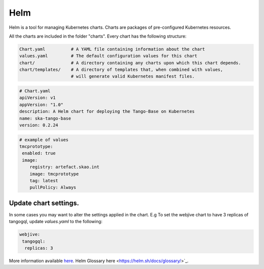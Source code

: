 Helm 
====
Helm is a tool for managing Kubernetes charts. Charts are packages of pre-configured Kubernetes resources.

All the charts are included in the folder "charts". Every chart has the following structure: 

.. code-block:: console

   Chart.yaml          # A YAML file containing information about the chart
   values.yaml         # The default configuration values for this chart
   chart/              # A directory containing any charts upon which this chart depends.
   chart/templates/    # A directory of templates that, when combined with values,
                       # will generate valid Kubernetes manifest files.

.. code-block:: console

   # Chart.yaml
   apiVersion: v1
   appVersion: "1.0"
   description: A Helm chart for deploying the Tango-Base on Kubernetes
   name: ska-tango-base
   version: 0.2.24

.. code-block:: console

   # example of values
   tmcprototype:
    enabled: true
    image:
       registry: artefact.skao.int
       image: tmcprototype
       tag: latest
       pullPolicy: Always


Update chart settings.
----------------------

In some cases you may want to alter the settings applied in the chart.
E.g To set the webjive chart to have 3 replicas of tangogql, update `values.yaml` to the following:

.. code-block:: console

   webjive:
    tangogql:
     replicas: 3
    
More information available `here <https://helm.sh/docs/>`_. 
Helm Glossary here <https://helm.sh/docs/glossary/>`_. 